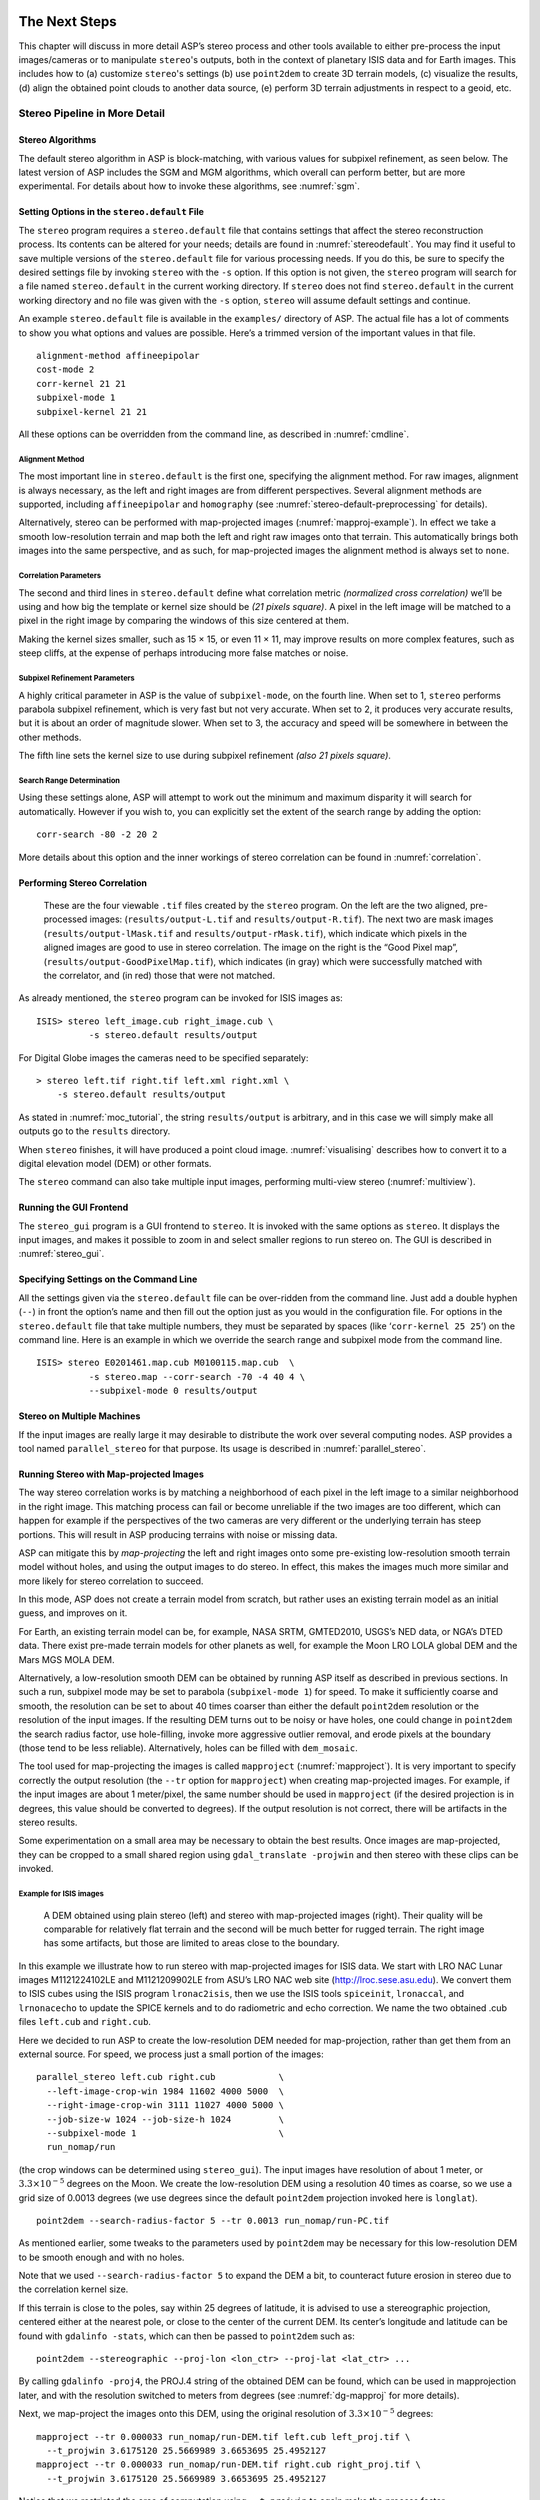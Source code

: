 .. _nextsteps:

The Next Steps
==============

This chapter will discuss in more detail ASP’s stereo process and other
tools available to either pre-process the input images/cameras or to
manipulate ``stereo``'s outputs, both in the context of planetary ISIS
data and for Earth images. This includes how to (a) customize
``stereo``'s settings (b) use ``point2dem`` to create 3D terrain
models, (c) visualize the results, (d) align the obtained point clouds
to another data source, (e) perform 3D terrain adjustments in respect to
a geoid, etc.

.. _running-stereo:

Stereo Pipeline in More Detail
------------------------------

Stereo Algorithms
~~~~~~~~~~~~~~~~~

The default stereo algorithm in ASP is block-matching, with various
values for subpixel refinement, as seen below. The latest version of ASP
includes the SGM and MGM algorithms, which overall can perform better,
but are more experimental. For details about how to invoke these
algorithms, see :numref:`sgm`.

.. _settingoptionsinstereodefault:

Setting Options in the ``stereo.default`` File
~~~~~~~~~~~~~~~~~~~~~~~~~~~~~~~~~~~~~~~~~~~~~~

The ``stereo`` program requires a ``stereo.default`` file that
contains settings that affect the stereo reconstruction process.
Its contents can be altered for your needs; details are found in
:numref:`stereodefault`. You may find it useful to save multiple
versions of the ``stereo.default`` file for various processing
needs. If you do this, be sure to specify the desired settings file
by invoking ``stereo`` with the ``-s`` option. If this option is
not given, the ``stereo`` program will search for a file named
``stereo.default`` in the current working directory. If ``stereo``
does not find ``stereo.default`` in the current working directory
and no file was given with the ``-s`` option, ``stereo`` will assume
default settings and continue.

An example ``stereo.default`` file is available in the ``examples/``
directory of ASP. The actual file has a lot of comments to show you what
options and values are possible. Here’s a trimmed version of the
important values in that file.

::

           alignment-method affineepipolar
           cost-mode 2
           corr-kernel 21 21
           subpixel-mode 1
           subpixel-kernel 21 21

All these options can be overridden from the command line, as described
in :numref:`cmdline`.

Alignment Method
^^^^^^^^^^^^^^^^

The most important line in ``stereo.default`` is the first one,
specifying the alignment method. For raw images, alignment is always
necessary, as the left and right images are from different perspectives.
Several alignment methods are supported, including ``affineepipolar``
and ``homography`` (see :numref:`stereo-default-preprocessing` for
details).

Alternatively, stereo can be performed with map-projected images
(:numref:`mapproj-example`). In effect we take a smooth
low-resolution terrain and map both the left and right raw images onto
that terrain. This automatically brings both images into the same
perspective, and as such, for map-projected images the alignment method
is always set to ``none``.

Correlation Parameters
^^^^^^^^^^^^^^^^^^^^^^

The second and third lines in ``stereo.default`` define what correlation
metric *(normalized cross correlation)* we’ll be using and how big the
template or kernel size should be *(21 pixels square)*. A pixel in the
left image will be matched to a pixel in the right image by comparing
the windows of this size centered at them.

Making the kernel sizes smaller, such as 15 |times| 15, or even
11 |times| 11, may improve results on more complex features, such as steep
cliffs, at the expense of perhaps introducing more false matches or
noise.

Subpixel Refinement Parameters
^^^^^^^^^^^^^^^^^^^^^^^^^^^^^^

A highly critical parameter in ASP is the value of ``subpixel-mode``, on
the fourth line. When set to 1, ``stereo`` performs parabola subpixel
refinement, which is very fast but not very accurate. When set to 2, it
produces very accurate results, but it is about an order of magnitude
slower. When set to 3, the accuracy and speed will be somewhere in
between the other methods.

The fifth line sets the kernel size to use during subpixel refinement
*(also 21 pixels square)*.

Search Range Determination
^^^^^^^^^^^^^^^^^^^^^^^^^^

Using these settings alone, ASP will attempt to work out the minimum and
maximum disparity it will search for automatically. However if you wish
to, you can explicitly set the extent of the search range by adding the
option::

    corr-search -80 -2 20 2

More details about this option and the inner workings of stereo
correlation can be found in :numref:`correlation`.

.. _perform-stereo:

Performing Stereo Correlation
~~~~~~~~~~~~~~~~~~~~~~~~~~~~~

.. figure:: images/p19-stereo-output_400px.png
   :name: p19-stereo-output
   :alt:  Outputs of the ``stereo`` program.

   These are the four viewable ``.tif`` files
   created by the ``stereo`` program. On the left are the two aligned,
   pre-processed images: (``results/output-L.tif`` and
   ``results/output-R.tif``). The next two are mask images
   (``results/output-lMask.tif`` and ``results/output-rMask.tif``),
   which indicate which pixels in the aligned images are good to use in
   stereo correlation. The image on the right is the “Good Pixel map”,
   (``results/output-GoodPixelMap.tif``), which indicates (in gray)
   which were successfully matched with the correlator, and (in red)
   those that were not matched.

As already mentioned, the ``stereo`` program can be invoked for ISIS
images as::

     ISIS> stereo left_image.cub right_image.cub \
               -s stereo.default results/output

For Digital Globe images the cameras need to be specified separately:

::

     > stereo left.tif right.tif left.xml right.xml \
         -s stereo.default results/output

As stated in :numref:`moc_tutorial`, the string
``results/output`` is arbitrary, and in this case we will simply make
all outputs go to the ``results`` directory.

When ``stereo`` finishes, it will have produced a point cloud image.
:numref:`visualising` describes how to convert it to a digital
elevation model (DEM) or other formats.

The ``stereo`` command can also take multiple input images, performing
multi-view stereo (:numref:`multiview`).

Running the GUI Frontend
~~~~~~~~~~~~~~~~~~~~~~~~

The ``stereo_gui`` program is a GUI frontend to ``stereo``. It is
invoked with the same options as ``stereo``. It displays the input
images, and makes it possible to zoom in and select smaller regions to
run stereo on. The GUI is described in :numref:`stereo_gui`.

.. _cmdline:

Specifying Settings on the Command Line
~~~~~~~~~~~~~~~~~~~~~~~~~~~~~~~~~~~~~~~

All the settings given via the ``stereo.default`` file can be
over-ridden from the command line. Just add a double hyphen (``--``) in
front the option’s name and then fill out the option just as you would
in the configuration file. For options in the ``stereo.default`` file
that take multiple numbers, they must be separated by spaces (like
‘``corr-kernel 25 25``’) on the command line. Here is an example in
which we override the search range and subpixel mode from the command
line.

::

     ISIS> stereo E0201461.map.cub M0100115.map.cub  \
               -s stereo.map --corr-search -70 -4 40 4 \
               --subpixel-mode 0 results/output

Stereo on Multiple Machines
~~~~~~~~~~~~~~~~~~~~~~~~~~~

If the input images are really large it may desirable to distribute
the work over several computing nodes. ASP provides a tool named
``parallel_stereo`` for that purpose. Its usage is described in
:numref:`parallel_stereo`.

.. _mapproj-example:

Running Stereo with Map-projected Images
~~~~~~~~~~~~~~~~~~~~~~~~~~~~~~~~~~~~~~~~

The way stereo correlation works is by matching a neighborhood of each
pixel in the left image to a similar neighborhood in the right image.
This matching process can fail or become unreliable if the two images
are too different, which can happen for example if the perspectives of
the two cameras are very different or the underlying terrain has steep
portions. This will result in ASP producing terrains with noise or
missing data.

ASP can mitigate this by *map-projecting* the left and right images onto
some pre-existing low-resolution smooth terrain model without holes, and
using the output images to do stereo. In effect, this makes the images
much more similar and more likely for stereo correlation to succeed.

In this mode, ASP does not create a terrain model from scratch, but
rather uses an existing terrain model as an initial guess, and improves
on it.

For Earth, an existing terrain model can be, for example, NASA SRTM,
GMTED2010, USGS’s NED data, or NGA’s DTED data. There exist pre-made
terrain models for other planets as well, for example the Moon LRO LOLA
global DEM and the Mars MGS MOLA DEM.

Alternatively, a low-resolution smooth DEM can be obtained by running
ASP itself as described in previous sections. In such a run, subpixel
mode may be set to parabola (``subpixel-mode 1``) for speed. To make it
sufficiently coarse and smooth, the resolution can be set to about 40
times coarser than either the default ``point2dem`` resolution or the
resolution of the input images. If the resulting DEM turns out to be
noisy or have holes, one could change in ``point2dem`` the search radius
factor, use hole-filling, invoke more aggressive outlier removal, and
erode pixels at the boundary (those tend to be less reliable).
Alternatively, holes can be filled with ``dem_mosaic``.

The tool used for map-projecting the images is called ``mapproject``
(:numref:`mapproject`). It is very important to specify correctly
the output resolution (the ``--tr`` option for ``mapproject``) when
creating map-projected images. For example, if the input images are
about 1 meter/pixel, the same number should be used in ``mapproject``
(if the desired projection is in degrees, this value should be
converted to degrees). If the output resolution is not correct,
there will be artifacts in the stereo results.

Some experimentation on a small area may be necessary to obtain the best
results. Once images are map-projected, they can be cropped to a small
shared region using ``gdal_translate -projwin`` and then stereo with
these clips can be invoked.

Example for ISIS images
^^^^^^^^^^^^^^^^^^^^^^^

.. figure:: images/stereo_mapproj_400px.png
   :name: mapproj-example-fig
   :alt: DEMs from camera geometry images and from map-projected images.

   A DEM obtained using plain stereo (left) and stereo with
   map-projected images (right). Their quality will be comparable for
   relatively flat terrain and the second will be much better for rugged
   terrain. The right image has some artifacts, but those are limited to
   areas close to the boundary.

In this example we illustrate how to run stereo with map-projected
images for ISIS data. We start with LRO NAC Lunar images M1121224102LE
and M1121209902LE from ASU’s LRO NAC web site (http://lroc.sese.asu.edu).
We convert them to ISIS cubes using the ISIS
program ``lronac2isis``, then we use the ISIS tools ``spiceinit``,
``lronaccal``, and ``lrnonacecho`` to update the SPICE kernels and to do
radiometric and echo correction. We name the two obtained .cub files
``left.cub`` and ``right.cub``.

Here we decided to run ASP to create the low-resolution DEM needed for
map-projection, rather than get them from an external source. For speed,
we process just a small portion of the images::

     parallel_stereo left.cub right.cub            \
       --left-image-crop-win 1984 11602 4000 5000  \
       --right-image-crop-win 3111 11027 4000 5000 \
       --job-size-w 1024 --job-size-h 1024         \
       --subpixel-mode 1                           \
       run_nomap/run

(the crop windows can be determined using ``stereo_gui``). The input
images have resolution of about 1 meter, or :math:`3.3 \times 10^{-5}` 
degrees on the Moon. We create the low-resolution DEM using a
resolution 40 times as coarse, so we use a grid size of 0.0013
degrees (we use degrees since the default ``point2dem`` projection
invoked here is ``longlat``).

::

     point2dem --search-radius-factor 5 --tr 0.0013 run_nomap/run-PC.tif 

As mentioned earlier, some tweaks to the parameters used by
``point2dem`` may be necessary for this low-resolution DEM to be smooth
enough and with no holes.

Note that we used ``--search-radius-factor 5`` to expand the DEM a bit,
to counteract future erosion in stereo due to the correlation kernel
size.

If this terrain is close to the poles, say within 25 degrees of
latitude, it is advised to use a stereographic projection, centered
either at the nearest pole, or close to the center of the current DEM.
Its center’s longitude and latitude can be found with
``gdalinfo -stats``, which can then be passed to ``point2dem`` such as::

     point2dem --stereographic --proj-lon <lon_ctr> --proj-lat <lat_ctr> ...

By calling ``gdalinfo -proj4``, the PROJ.4 string of the obtained DEM
can be found, which can be used in mapprojection later, and with the
resolution switched to meters from degrees (see :numref:`dg-mapproj`
for more details).

Next, we map-project the images onto this DEM, using the original
resolution of :math:`3.3 \times 10^{-5}` degrees::

     mapproject --tr 0.000033 run_nomap/run-DEM.tif left.cub left_proj.tif \
       --t_projwin 3.6175120 25.5669989 3.6653695 25.4952127
     mapproject --tr 0.000033 run_nomap/run-DEM.tif right.cub right_proj.tif \
       --t_projwin 3.6175120 25.5669989 3.6653695 25.4952127

Notice that we restricted the area of computation using ``--t_projwin``
to again make the process faster.

Next, we do stereo with these map-projected images::

     parallel_stereo --job-size-w 1024 --job-size-h 1024 \
       --subpixel-mode 3                                 \
       left_proj.tif right_proj.tif left.cub right.cub   \
       run_map/run run_nomap/run-DEM.tif

Notice that even though we use map-projected images, we still specified
the original images as the third and fourth arguments. That because we
need the camera information from those files. The fifth argument is the
output prefix, while the sixth is the low-resolution DEM we used for
map-projection. We have used here ``--subpixel-mode 3`` as this will be
the final point cloud and we want the increased accuracy.

Lastly, we create a DEM at 1 meter resolution::

     point2dem --nodata-value -32768 --tr 0.000033 run_map/run-PC.tif

Note here that we could have used a coarser resolution for the final
DEM, such as 4 meters/pixel, since we won’t see detail at the level of 1
meter in this DEM, as the stereo process is lossy. This is explained in
more detail in :numref:`post-spacing`.

In :numref:`mapproj-example` we show the effect of using
map-projected images on accuracy of the final DEM.

It is important to note that we could have map-projected the images
using the ISIS tool ``cam2map``, as described in :numref:`aligning-images`.
The current approach could be
preferable since it allows us to choose the DEM to map-project onto, and
it is much faster, since ASP’s ``mapproject`` uses multiple processes,
while ``cam2map`` is restricted to one process and one thread.

.. _dg-mapproj:

Example for Digital Globe Images
^^^^^^^^^^^^^^^^^^^^^^^^^^^^^^^^

In this section we will describe how to run stereo with map-projected
images for Digital Globe cameras for Earth. The same process can be used
with very minor modifications for any satellite images that use the
the RPC camera model. All that is needed is to replace the stereo
session when invoking ``stereo`` below with ``rpcmaprpc`` from
``dgmaprpc``.

Unlike the previous section, here we will use an external DEM to
map-project onto, rather than creating our own. We will use a variant of
NASA SRTM data with no holes. Other choices have been mentioned earlier.

It is important to note that ASP expects the input low-resolution DEM to
be in reference to a datum ellipsoid, such as WGS84 or NAD83. If the DEM
is in respect to either the EGM96 or NAVD88 geoids, the ASP tool
``dem_geoid`` can be used to convert the DEM to WGS84 or NAD83 (:numref:`dem_geoid`).
(The same tool can be used to convert back
the final output ASP DEM to be in reference to a geoid, if desired.)

Not applying this conversion might not properly negate the parallax seen
between the two images, though it will not corrupt the triangulation
results. In other words, sometimes one may be able to ignore the
vertical datums on the input but we do not recommend doing that. Also,
you should note that the geoheader attached to those types of files
usually does not describe the vertical datum they used. That can only be
understood by careful reading of your provider’s documents.

In this example we use as an input low-resolution DEM the file
``srtm_53_07.tif``, a 90 meter resolution tile from the CGIAR-CSI
modification of the original NASA SRTM product
:cite:`cgiar:srtm90m`. The NASA SRTM square for this example
spot in India is N26E080.

Below are the commands for map-projecting the input and then running
through stereo. You can use any projection you like as long as it
preserves detail in the images. Note that the last parameter in the
stereo call is the input low-resolution DEM. The dataset is the same as
the one used in :numref:`rawdg`.

For best quality results, the resolution used for mapprojection should
be very similar to the documented ground sample distance (GSD) for your
camera.

.. figure:: images/examples/dg/Mapped.png
   :name: fig:dg-map-example
   :figwidth: 100%

   Example colorized height map and ortho image output.

Commands
^^^^^^^^

::

       mapproject -t rpc --t_srs "+proj=eqc +units=m +datum=WGS84" \
         --tr 0.5 srtm_53_07.tif                            \
         12FEB12053305-P1BS_R2C1-052783824050_01_P001.TIF   \
         12FEB12053305-P1BS_R2C1-052783824050_01_P001.XML   \
         left_mapped.tif
       mapproject -t rpc --t_srs "+proj=eqc +units=m +datum=WGS84" \
         --tr 0.5 srtm_53_07.tif                            \
         12FEB12053341-P1BS_R2C1-052783824050_01_P001.TIF   \
         12FEB12053341-P1BS_R2C1-052783824050_01_P001.XML   \
         right_mapped.tif
       stereo -t dgmaprpc --subpixel-mode 1 --alignment-method none  \
              left_mapped.tif right_mapped.tif                 \
              12FEB12053305-P1BS_R2C1-052783824050_01_P001.XML \
              12FEB12053341-P1BS_R2C1-052783824050_01_P001.XML \
              dg/dg srtm_53_07.tif

If the ``--t_srs`` option is not specified, it will be read from the
low-resolution input DEM.

The complete list of options for ``mapproject`` is described in
:numref:`mapproject`.

In the ``stereo`` command, we have used ``subpixel-mode 1`` which is
less accurate but reasonably fast. We have also used
``alignment-method none``, since the images are map-projected onto the
same terrain with the same resolution, thus no additional alignment is
necessary. More details about how to set these and other ``stereo``
parameters can be found in :numref:`settingoptionsinstereodefault`.

It is important to note here that any Digital Globe camera file has two
models in it, the exact linescan model (which we name ``DG``), and its
``RPC`` approximation. Above, we have used the approximate RPC model for
map-projection, since map-projection is just a pre-processing step to
make the images more similar to each other, this step will be undone
during stereo triangulation, and hence using the RPC model is good
enough, while being much faster than the exact ``DG`` model. At the
stereo stage, we see above that we invoked the ``dgmaprpc`` session,
which suggests that we have used the RPC model during map-projection,
but we would like to use the accurate DG model when performing actual
triangulation from the cameras to the ground.

RPC and Pinhole Camera Models
^^^^^^^^^^^^^^^^^^^^^^^^^^^^^

Map-projected images can also be used with RPC and Pinhole camera
models. The ``mapproject`` command needs to be invoked with ``-t rpc``
and ``-t pinhole`` respectively. As earlier, when invoking ``stereo``
the the first two arguments should be the map-projected images, followed
by the camera models, output prefix, and the name of the DEM used for
map-projection. The session name passed to ``stereo`` should be
``rpcmaprpc`` and ``pinholemappinhole`` respectively.

.. _multiview:

Multi-View Stereo
~~~~~~~~~~~~~~~~~

ASP supports multi-view stereo at the triangulation stage. This mode is
somewhat experimental, and not used widely. We have obtained higher
quality results by doing pairwise stereo and merging the result, as
described later on in thi section.

In the multiview scenario, the first image is set as reference,
disparities are computed from it to all the other images, and then joint
triangulation is performed :cite:`slabaugh2001optimal`. A
single point cloud is generated with one 3D point for each pixel in the
first image. The inputs to multi-view stereo and its output point cloud
are handled in the same way as for two-view stereo (e.g., inputs can be
map-projected, the output can be converted to a DEM, etc.).

It is suggested that images be bundle-adjusted (:numref:`baasp`)
before running multi-view stereo.

Example (for ISIS with three images)::

     stereo file1.cub file2.cub file3.cub results/run

Example (for Digital Globe data with three map-projected images)::

     stereo file1.tif file2.tif file3.tif file1.xml file2.xml file3.xml \
       results/run input-DEM.tif

The ``parallel_stereo`` tool can also be used with multiple images
(:numref:`parallel_stereo`).

For a sequence of images, multi-view stereo can be run several times
with each image as a reference, and the obtained point clouds combined
into a single DEM using ``point2dem`` (:numref:`point2dem`).

The ray intersection error, the fourth band in the point cloud file, is
computed as twice the mean of distances from the optimally computed
intersection point to the individual rays. For two rays, this agrees
with the intersection error for two-view stereo which is defined as the
minimal distance between rays. For multi-view stereo this error is much
less amenable to interpretation than for two-view stereo, since the
number of valid rays corresponding to a given feature can vary across
the image, which results in discontinuities in the intersection error.

Other ways of combining multiple images
^^^^^^^^^^^^^^^^^^^^^^^^^^^^^^^^^^^^^^^

As an alternative to multi-view stereo, point clouds can be generated
from multiple stereo pairs, and then a single DEM can be created with
``point2dem`` (:numref:`builddem`). Or, multiple DEMs can be
created, then combined into a single DEM with ``dem_mosaic``
(:numref:`dem_mosaic`).

In both of these approaches, the point clouds could be registered to a
trusted dataset using ``pc_align`` before creating a combined terrain
model (:numref:`pc-align-example`).

The advantage of creating separate DEMs and then merging them (after
alignment) with ``dem_mosaic``, compared to multiview triangulation, is
that this approach will not create visible seams, while likely it will
still increase the accuracy compared to the individual input DEMs.

Diagnosing Problems
~~~~~~~~~~~~~~~~~~~

Once invoked, ``stereo`` proceeds through several stages that are
detailed in :numref:`entrypoints`. Intermediate and final output
files are generated as it goes. See :numref:`outputfiles`, page for
a comprehensive listing. Many of these files are useful for diagnosing
and debugging problems.  For example, as :numref:`p19-stereo-output`
shows, a quick look at some of the TIFF files in the ``results/``
directory provides some insight into the process.

Perhaps the most accessible file for assessing the quality of your
results is the good pixel image (``results/output-GoodPixelMap.tif``).
If this file shows mostly good, gray pixels in the overlap area
(the area that is white in both the ``results/output-lMask.tif``
and ``results/output-rMask.tif`` files), then your results are just
fine. If the good pixel image shows lots of failed data, signified
by red pixels in the overlap area, then you need to go back and
tune your ``stereo.default`` file until your results improve. This
might be a good time to make a copy of ``stereo.default`` as you
tune the parameters to improve the results.

.. _p19-disparity:

.. figure:: images/p19-disparity_400px.png
   :alt: Disparity images produced using the ``disparitydebug`` tool.

   Disparity images produced using the
   ``disparitydebug`` tool. The two images on the left are the
   ``results/output-D-H.tif`` and ``results/output-D-V.tif`` files,
   which are normalized horizontal and vertical disparity components
   produced by the disparity map initialization phase. The two images on
   the right are ``results/output-F-H.tif`` and
   ``results/output-F-V.tif``, which are the final filtered,
   sub-pixel-refined disparity maps that are fed into the Triangulation
   phase to build the point cloud image. Since these MOC images were
   acquired by rolling the spacecraft across-track, most of the
   disparity that represents topography is present in the horizontal
   disparity map. The vertical disparity map shows disparity due to
   “wash-boarding,” which is not from topography but from spacecraft
   movement. Note however that the horizontal and vertical disparity
   images are normalized independently. Although both have the same
   range of gray values from white to black, they represent
   significantly different absolute ranges of disparity.

Whenever ``stereo``, ``point2dem``, and other executables are run, they
create log files in given tool’s results directory, containing a copy of
the configuration file, the command that was run, your system settings,
and tool’s console output. This will help track what was performed so
that others in the future can recreate your work.

Another handy debugging tool is the ``disparitydebug`` program, which
allows you to generate viewable versions of the intermediate results
from the stereo correlation algorithm. ``disparitydebug`` converts
information in the disparity image files into two TIFF images that
contain horizontal and vertical components of the disparity (i.e.
matching offsets for each pixel in the horizontal and vertical
directions). There are actually three flavors of disparity map: the
``-D.tif``, the ``-RD.tif``, and ``-F.tif``. You can run
``disparitydebug`` on any of them. Each shows the disparity map at the
different stages of processing.

::

     >  disparitydebug results/output-F.tif

If the output H and V files from ``disparitydebug`` look good, then the
point cloud image is most likely ready for post-processing. You can
proceed to make a mesh or a DEM by processing ``results/output-PC.tif``
using the ``point2mesh`` or ``point2dem`` tools, respectively.

:numref:`p19-disparity` shows the outputs of ``disparitydebug``.

If the input images are map-projected (georeferenced) and the alignment
method is ``none``, all images output by stereo are georeferenced as
well, such as GoodPixelMap, D_sub, disparity, etc. As such, all these
data can be overlayed in ``stereo_gui``. ``disparitydebug`` also
preserves any georeference.

.. _longrun:

Dealing with Long Run-times
~~~~~~~~~~~~~~~~~~~~~~~~~~~

If ``stereo_corr`` takes unreasonably long, it may have encountered a
portion of the image where, due to noise (such as clouds, shadows, etc.)
the determined search range is much larger than what it should be. The
option ``--corr-timeout integer`` can be used to limit how long each
1024 |times| 1024 pixel tile can take. A good value here could
be 300 (seconds) or more if your terrain is expected to have large
height variations.

.. _visualising:

Visualizing and Manipulating the Results
----------------------------------------

When ``stereo`` finishes, it will have produced a point cloud image. At
this point, many kinds of data products can be built from the
``results/output-PC.tif`` point cloud file.

.. _p19-osg:

.. figure:: images/p19-osg_400px.png
   :alt:  The ``results/output.osgb`` file displayed in the OSG Viewer.

   The ``results/output.osgb`` file displayed in the OSG Viewer.

Building a 3D Mesh Model
~~~~~~~~~~~~~~~~~~~~~~~~

If you wish to see the data in an interactive 3D browser, then you
can generate a 3D object file using the ``point2mesh`` command
(:numref:`point2mesh`). The resulting file is stored in Open Scene
Graph binary format (http://www.openscenegraph.org/projects/osg). It can be
viewed with ``osgviewer`` (the Open Scene Graph Viewer program,
distributed with the binary version of the Stereo Pipeline). The
``point2mesh`` program takes the point cloud file and the left
normalized image as inputs::

     > point2mesh results/output-PC.tif results/output-L.tif
     > osgviewer results/output.osgb

The image displayed by ``osgviewer`` is shown in :numref:`p19-osg`.

When the ``osgviewer`` program starts, you may want to toggle the
lighting with the :kbd:`L` key, toggle texturing with the :kbd:`T`
key, and toggle wireframe mode with the :kbd:`W`. Press :kbd:`?`
to see a variety of other interactive options.

If you already have a DEM and an ortho image (:numref:`builddem`),
they can be used to build a mesh as well, in the same way as done
above::

     > point2mesh results/output-DEM.tif results/output-DRG.tif

.. _builddem:

Building a Digital Elevation Model and Ortho Image
~~~~~~~~~~~~~~~~~~~~~~~~~~~~~~~~~~~~~~~~~~~~~~~~~~

The ``point2dem`` program (page ) creates a Digital Elevation Model
(DEM) from the point cloud file.

::

     >  point2dem results/output-PC.tif

The resulting TIFF file is map-projected and will contain georeferencing
information stored as GeoTIFF tags.

The tool will infer the datum and projection from the input images, if
present. You can explicitly specify a coordinate system (e.g., mercator,
sinusoidal) and a reference spheroid (i.e., calculated for the Moon,
Mars, or Earth). Alternatively, the datum semi-axes can be set or a
PROJ.4 string can be passed in.

::

     >  point2dem -r mars results/output-PC.tif

The output DEM will be named ``results/output-DEM.tif``. It can be
imported into a variety of GIS platforms. The DEM can be transformed
into a hill-shaded image for visualization (:numref:`genhillshade`).
Both the DEM itself and its hill-shaded version can be examined in
``stereo_gui``.

The ``point2dem`` program can also be used to orthoproject raw satellite
images onto the DEM. To do this, invoke ``point2dem`` just as before,
but add the ``--orthoimage`` option and specify the use of the left
image file as the texture file to use for the projection::

     >  point2dem results/output-PC.tif --orthoimage results/output-L.tif

The texture file must always be specified after the point cloud file in
this command. See :numref:`p19-norm_ortho` on the
right for the output image.

To fill in any holes in the obtained orthoimage, one can invoke it with
a larger value of the grid size (the ``--tr`` option) and/or with a
variation of the options::

      --no-dem --orthoimage-hole-fill-len 100 --search-radius-factor 2 

The ``point2dem`` program is also able to accept output projection
options the same way as the tools in GDAL. Well-known EPSG, IAU2000
projections, and custom PROJ.4 strings can applied with the target
spatial reference set flag, ``--t_srs``. If the target spatial reference
flag is applied with any of the reference spheroid options, the
reference spheroid option will overwrite the datum defined in the target
spatial reference set. The following examples produce the same output.
However, the last two results will also show correctly the name of the
datum in the geoheader, not just the values of its axes.

::

     point2dem --t_srs "+proj=longlat +a=3396190 +b=3376200"
        results/output-PC.tif

     point2dem --t_srs http://spatialreference.org/ref/iau2000/49900/ \
        results/output-PC.tif

      point2dem --t_srs 'GEOGCS["Geographic Coordinate System",                     
                            DATUM["D_Mars_2000",
                            SPHEROID["Mars_2000_IAU_IAG",3396190,169.894447223611]],
                            PRIMEM["Greenwich",0],
                            UNIT["degree",0.0174532925199433]]' results/output-PC.tif

The ``point2dem`` program can be used in many different ways. The
complete documentation is in :numref:`point2dem`.

.. _p19-norm_ortho:

.. figure:: images/p19-norm_ortho_500px.png
   :alt: Normalized DEM and orthoimage.

   The image on the left is a normalized DEM (generated using 
   ``point2dem``’s ``-n`` option), which shows low terrain
   values as black and high terrain values as white. The image on the
   right is the left input image projected onto the DEM (created using
   the ``--orthoimage`` option to ``point2dem``).

Orthorectification of an Image From a Different Source
~~~~~~~~~~~~~~~~~~~~~~~~~~~~~~~~~~~~~~~~~~~~~~~~~~~~~~

If you have already obtained a DEM, using ASP or some other approach,
and have an image and camera pair which you would like to overlay on top
of this terrain, use the ``mapproject`` tool (:numref:`mapproject`).

Correcting Camera Positions and Orientations
~~~~~~~~~~~~~~~~~~~~~~~~~~~~~~~~~~~~~~~~~~~~

The ``bundle_adjust`` program can be used to adjust the camera positions
and orientations before running stereo. These adjustments only makes the
cameras self-consistent. For the adjustments to be absolute, it is
necessary to use ``bundle_adjust`` with ground control points. This tool
is described in :numref:`bundle_adjust`.

.. _pc-align-example:

Alignment to Point Clouds From a Different Source
~~~~~~~~~~~~~~~~~~~~~~~~~~~~~~~~~~~~~~~~~~~~~~~~~

Often the 3D terrain models output by ``stereo`` (point clouds and DEMs)
can be intrinsically quite accurate yet their actual position on the
planet may be off by several meters or several kilometers, depending on
the spacecraft. This can result from small errors in the position and
orientation of the satellite cameras taking the pictures.

Such errors can be corrected in advance using bundle adjustment, as
described in the previous section. That requires using ground control
points, that may not be easy to collect. Alternatively, the images and
cameras can be used as they are, and the absolute position of the output
point clouds can be corrected in post-processing. For that, ASP provides
a tool named ``pc_align``. It aligns a 3D terrain to a much more
accurately positioned (if potentially sparser) dataset. Such datasets
can be made up of GPS measurements (in the case of Earth), or from laser
altimetry instruments on satellites, such as ICESat/GLASS for Earth,
LRO/LOLA on the Moon, and MGS/MOLA on Mars. Under the hood, ``pc_align``
uses the Iterative Closest Point algorithm (ICP) (both the
point-to-plane and point-to-point flavors are supported, and with
point-to-point ICP it is also possible to solve for a scale change).

The ``pc_align`` tool requires another input, an a priori guess for the
maximum displacement we expect to see as result of alignment, i.e., by
how much the points are allowed to move when the alignment transform is
applied. If not known, a large (but not unreasonably so) number can be
specified. It is used to remove most of the points in the source
(movable) point cloud which have no chance of having a corresponding
point in the reference (fixed) point cloud.

Here is how ``pc_align`` can be called (the denser cloud is specified
first).

.. figure:: images/examples/align_compare_500px.png
   :alt:  pc_align results
   :name: pc-align-fig

   Example of using ``pc_align`` to align a DEM obtained using stereo
   from CTX images to a set of MOLA tracks. The MOLA points are colored
   by the offset error initially (left) and after pc align was applied
   (right) to the terrain model. The red dots indicate more than 100 m
   of error and blue less than 5 m. The ``pc_align`` algorithm
   determined that by moving the terrain model approximately 40 m south,
   70 m west, and 175 m vertically, goodness of fit between MOLA and the
   CTX model was increased substantially.

::

     >  pc_align --max-displacement 200 --datum MOLA   \
          --save-inv-transformed-reference-points      \
          --csv-format '1:lon 2:lat 3:radius_m'        \
          stereo-PC.tif mola.csv

It is important to note here that there are two widely used Mars datums,
and if your CSV file has, unlike above, the heights relative to a datum,
the correct datum name must be specified via ``--datum``.  :numref:`molacmp`
talks in more detail about the Mars datums.

:numref:`pc-align-fig` shows an example of using ``pc_align``.
The complete documentation for this program is in :numref:`pc_align`.

Alignment and Orthoimages
~~~~~~~~~~~~~~~~~~~~~~~~~

Two related issues are discussed here. The first is that sometimes,
after ASP has created a DEM, and the left and right images are
map-projected to it, they are shifted in respect to each other. That is
due to the errors in camera positions. To rectify it, one has to run
``bundle_adjust`` first, then rerun the stereo and mapprojection tools,
with the adjusted cameras being passed to both via
``--bundle-adjust-prefix``.

Note that this approach will create self-consistent outputs, but not
necessarily aligned with pre-existing ground truth. That we deal with
next.

Once an ASP-generated DEM has been aligned to known ground data using
``pc_align``, it may be desired to create orthoimages that are also
aligned to the ground. That can be accomplished in two ways.

The ``point2dem --orthoimage`` approach be used, and one can pass to it
the point cloud after alignment and the ``L`` image before alignment
(all this tool does is copy pixels from the texture image, so position
errors are not a problem).

Alternatively, one can invoke the ``mapproject`` tool again. Yet, there
is a challenge, because this tool uses the original cameras, before
alignment, but will project onto the DEM after alignment, so the
obtained orthoimage location on the ground will be wrong.

The solution is to invoke ``bundle_adjust`` on the two input images and
cameras, while passing to it the transform obtained from ``pc_align``
via the ``--initial-transform`` option. This will shift the cameras to
the right place, and then ``mapproject`` can be called with the adjusted
cameras, using again the ``--bundle-adjust-prefix`` option. If all that
is wanted is to shift the cameras, without doing any actual adjustments,
the tool can be invoked with 0 iterations.

Creating DEMs Relative to the Geoid/Areoid
~~~~~~~~~~~~~~~~~~~~~~~~~~~~~~~~~~~~~~~~~~

The DEMs generated using ``point2dem`` are in reference to a datum
ellipsoid. If desired, the ``dem_geoid`` program can be used to convert
this DEM to be relative to a geoid/areoid on Earth/Mars respectively.
Example usage::

     >  dem_geoid results/output-DEM.tif

Converting to the LAS Format
~~~~~~~~~~~~~~~~~~~~~~~~~~~~

If it is desired to use the ``stereo`` generated point cloud outside of
ASP, it can be converted to the LAS file format, which is a public file
format for the interchange of 3-dimensional point cloud data. The tool
``point2las`` can be used for that purpose (:numref:`point2las`). Example usage::

     >  point2las --compressed -r Earth results/output-PC.tif

.. _genhillshade:

Generating Color Hillshade Maps
~~~~~~~~~~~~~~~~~~~~~~~~~~~~~~~

Once you have generated a DEM file, you can use the ``colormap`` and
``hillshade`` tools to create colorized and/or shaded relief images.

To create a colorized version of the DEM, you need only specify the DEM
file to use. The colormap is applied to the full range of the DEM, which
is computed automatically. Alternatively you can specify your own min
and max range for the color map.

::

     >  colormap results/output-DEM.tif -o hrad-colorized.tif

To create a hillshade of the DEM, specify the DEM file to use. You can
control the azimuth and elevation of the light source using the ``-a``
and ``-e`` options.

::

     >  hillshade results/output-DEM.tif -o hrad-shaded.tif -e 25 -a 300

To create a colorized version of the shaded relief file, specify the DEM
and the shaded relief file that should be used::

     >  colormap results/output-DEM.tif -s hrad-shaded.tif -o hrad-color-shaded.tif

See :numref:`hrad-color` showing the images obtained with these
commands.

The complete documentation for ``colormap`` is in :numref:`colormap`,
and for ``hillshade`` in :numref:`hillshade`.

.. _hrad-color:

.. figure:: images/p19-colorized-shaded_500px.png

   The colorized DEM, the shaded relief image, and the
   colorized hillshade.

Building Overlays for Moon and Mars Mode in Google Earth
~~~~~~~~~~~~~~~~~~~~~~~~~~~~~~~~~~~~~~~~~~~~~~~~~~~~~~~~

Sometimes it may be convenient to see how the DEMs and orthoimages
generated by ASP look on top of existing images in Google Earth. ASP
provides a tool named ``image2qtree`` for that purpose. It creates
multi-resolution image tiles and a metadata tree in KML format that can
be loaded into Google Earth from your local hard drive or streamed from
a remote server over the Internet.

The ``image2qtree`` program can only be used on 8-bit image files with
georeferencing information (e.g. grayscale or RGB GeoTIFF images). In
this example, it can be used to process

| ``results/output-DEM-normalized.tif``, ``results/output-DRG.tif``,
  ``hrad-shaded.tif``,
| ``hrad-colorized.tif``, and ``hrad-shaded-colorized.tif``.

These images were generated respectively by using ``point2dem`` with the
``-n`` option creating a normalized DEM, the ``--orthoimage`` option to
``point2dem`` which projects the left image onto the DEM, and the images
created earlier with ``colormap``.

Here’s an example of how to invoke this program::

     >  image2qtree hrad-shaded-colorized.tif -m kml --draw-order 100

:numref:`hrad-kml` shows the obtained KML files in Google
Earth.

The complete documentation is in :numref:`image2qtree`.

.. _hrad-kml:

.. figure:: images/p19-googlemars_500px.png

   The colorized hillshade DEM as a KML overlay.

Using DERT to Visualize Terrain Models
~~~~~~~~~~~~~~~~~~~~~~~~~~~~~~~~~~~~~~

The open source Desktop Exploration of Remote Terrain (DERT) software
tool can be used to explore large digital terrain models, like those
created by the Ames Stereo Pipeline. For more information, visit
https://github.com/nasa/DERT.

.. _tips:

Tips and Tricks
===============

Here we summarize, in one place, some insights in how to get the most
from ASP, particularly the highest quality results in the smallest
amount of time.

-  Ask for help or if you have questions. We’re always glad to share
   what we know, implement suggestions, and fix issues (:numref:`get-help`).

-  Use the GUI (:numref:`stereo_gui`) to get
   comfortable with ASP on a small region and to tune parameters
   (:numref:`stereo_gui`). A solution specific to ISIS
   images is to crop your stereo pair (using the ISIS ``crop`` command being
   careful to retain SPICE information, or ``cam2map4stereo.py`` for map-projected
   images) to a small region of interest.

-  The highest quality results with ASP can be obtained with
   map-projected images (:numref:`mapproj-example`).

-  Run stereo on multiple machines (:numref:`parallel_stereo`).

-  Improve the quality of the inputs to get better outputs.
   Bundle-adjustment can be used to find out the camera positions more
   accurately (:numref:`baasp`). CCD artifact correction
   can be used to remove artifacts from WorldView images
   (:numref:`wvcorrect-example`). Jitter correction can be used for
   Digital Globe images (:numref:`jitter`).

-  Align the output point cloud to some known absolute reference with
   ``pc_align`` (:numref:`pc-align-example`).

-  Remove noise from the output point cloud. During stereo
   triangulation, points that are further or closer than given distances
   from planet center or left camera center can be removed as outliers
   (:numref:`triangulation_options`).
   During DEM generation (:numref:`point2dem`), points
   with large triangulation error can be removed using
   ``--remove-outliers-params``. Spikes can be removed with
   ``--median-filter-params``. Points close to the boundary, that tend
   to be less accurate, can be eroded (``--erode-length``).

-  During stereo filtering, islands can be removed with
   ``--erode-max-size``.

-  Remove noise from the low-resolution disparity (D_sub) that can
   greatly slow down a run using ``--rm-quantile-percentile`` and
   ``--rm-quantile-multiple``. Some care is needed with these to not
   remove too much information.

-  Fill holes in output orthoimages for nicer display (also in DEMs),
   during DEM and orthoimage generation with ``point2dem`` (:numref:`point2dem`).
   Holes in an existing DEM can also be
   filled using ``dem_mosaic`` (:numref:`dem_mosaic`).

-  To get good results if the images lack large-scale features (such as
   for ice plains) use a different way to get the low-resolution
   disparity (:numref:`sparse-disp`).

-  If a run takes unreasonably long, decreasing the timeout parameter
   may be in order (:numref:`longrun`).

-  Manually set the search range if the automated approach fails
   (:numref:`search_range`).

-  To increase speed, the image pair can be subsampled. For ISIS
   images, the ISIS ``reduce`` command can be used, while for Digital
   Globe data one can invoke the ``dg_mosaic`` tool (:numref:`dg_mosaic`,
   though note that this tool may introduce
   aliasing). With subsampling, you are trading resolution for speed, so
   this probably only makes sense for debugging or “previewing” 3D
   terrain. That said, subsampling will tend to increase the signal to
   noise ratio, so it may also be helpful for obtaining 3D terrain out
   of noisy, low quality images.

-  Photometric calibration (using the ISIS tools) can be used to improve
   the input images and hence get higher quality stereo results.

-  If your images have missing or inaccurate camera pose information,
   and they were acquired with frame (pinhole cameras), such data can be
   solved for using structure-from-motion and bundle adjustment (:numref:`sfm`).

-  Shape-from-shading (:numref:`sfs`) can be used to
   further increase the level of detail of a DEM obtained from stereo,
   though this is a computationally expensive process and its results
   are not easy to validate.

We’ll be happy to add here more suggestions from community’s accumulated
wisdom on using ASP.

.. |times| unicode:: U+00D7 .. MULTIPLICATION SIGN

